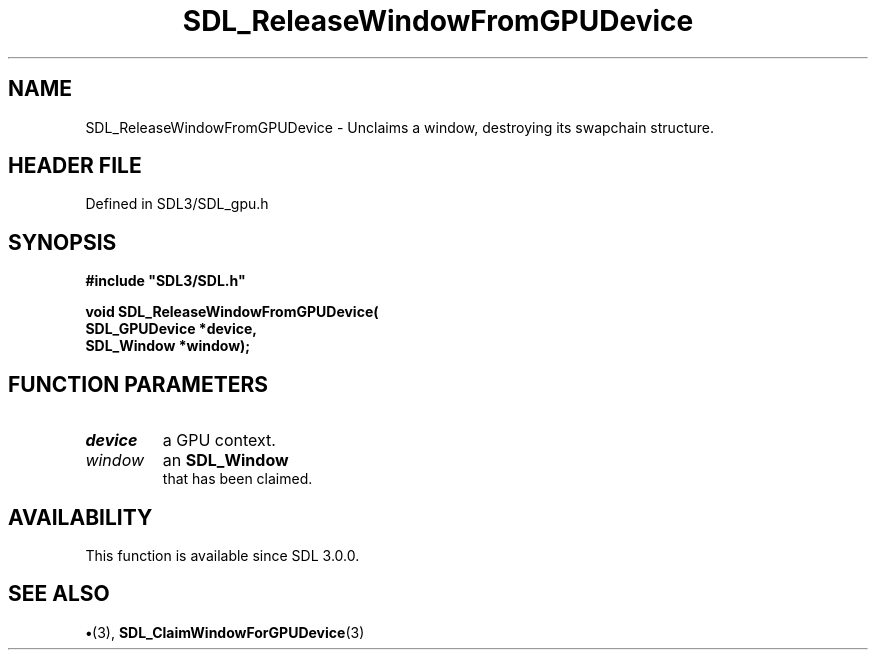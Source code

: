 .\" This manpage content is licensed under Creative Commons
.\"  Attribution 4.0 International (CC BY 4.0)
.\"   https://creativecommons.org/licenses/by/4.0/
.\" This manpage was generated from SDL's wiki page for SDL_ReleaseWindowFromGPUDevice:
.\"   https://wiki.libsdl.org/SDL_ReleaseWindowFromGPUDevice
.\" Generated with SDL/build-scripts/wikiheaders.pl
.\"  revision SDL-preview-3.1.3
.\" Please report issues in this manpage's content at:
.\"   https://github.com/libsdl-org/sdlwiki/issues/new
.\" Please report issues in the generation of this manpage from the wiki at:
.\"   https://github.com/libsdl-org/SDL/issues/new?title=Misgenerated%20manpage%20for%20SDL_ReleaseWindowFromGPUDevice
.\" SDL can be found at https://libsdl.org/
.de URL
\$2 \(laURL: \$1 \(ra\$3
..
.if \n[.g] .mso www.tmac
.TH SDL_ReleaseWindowFromGPUDevice 3 "SDL 3.1.3" "Simple Directmedia Layer" "SDL3 FUNCTIONS"
.SH NAME
SDL_ReleaseWindowFromGPUDevice \- Unclaims a window, destroying its swapchain structure\[char46]
.SH HEADER FILE
Defined in SDL3/SDL_gpu\[char46]h

.SH SYNOPSIS
.nf
.B #include \(dqSDL3/SDL.h\(dq
.PP
.BI "void SDL_ReleaseWindowFromGPUDevice(
.BI "    SDL_GPUDevice *device,
.BI "    SDL_Window *window);
.fi
.SH FUNCTION PARAMETERS
.TP
.I device
a GPU context\[char46]
.TP
.I window
an 
.BR SDL_Window
 that has been claimed\[char46]
.SH AVAILABILITY
This function is available since SDL 3\[char46]0\[char46]0\[char46]

.SH SEE ALSO
.BR \(bu (3),
.BR SDL_ClaimWindowForGPUDevice (3)
